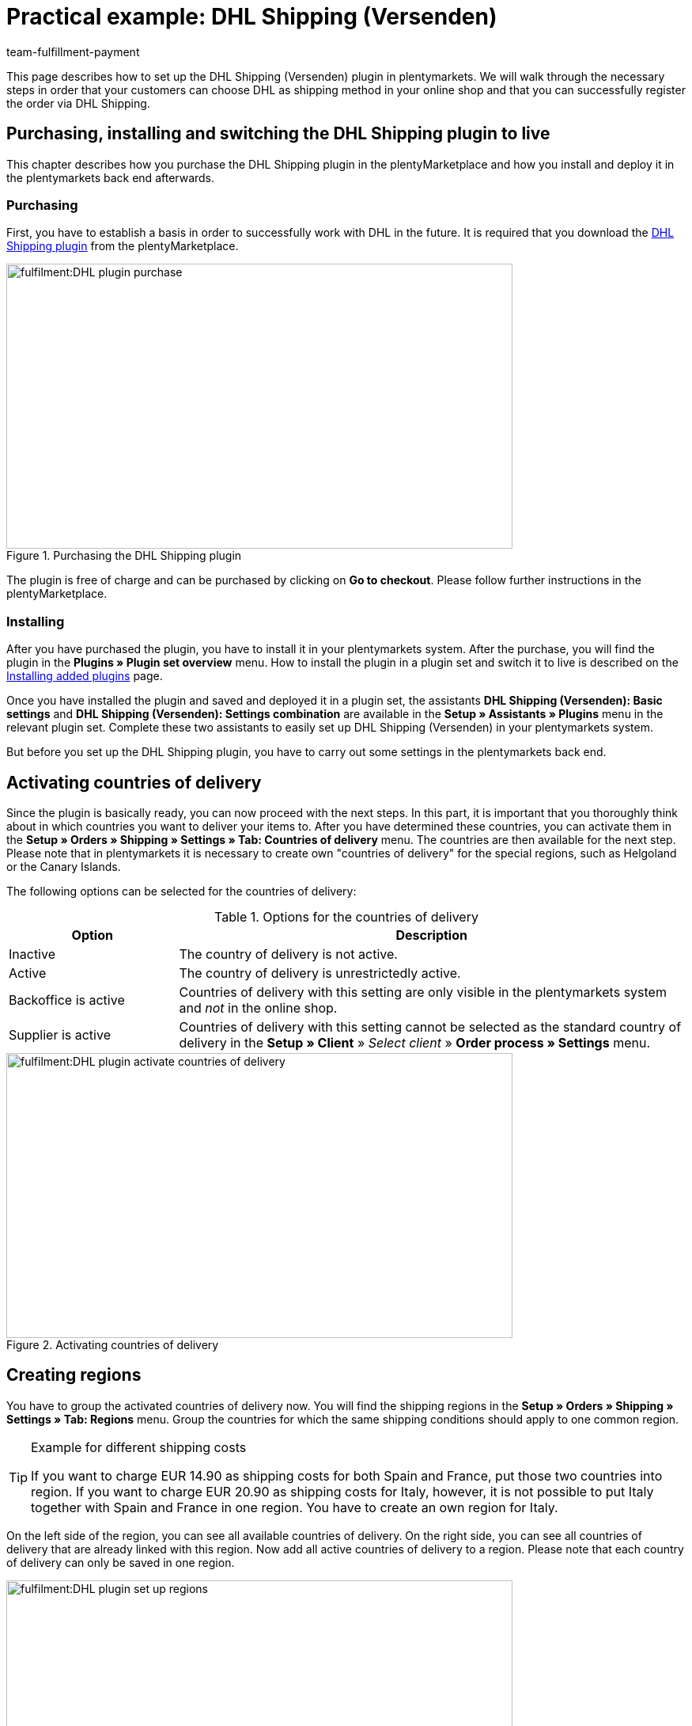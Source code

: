 = Practical example: DHL Shipping (Versenden)
:keywords: DHL Shipping (Versenden), plugin, DHL plugin
:description: Learn how to set up the “DHL Shipping (Versenden)” plugin in plentymarkets.
:id: S6ALNG3
:author: team-fulfillment-payment

This page describes how to set up the DHL Shipping (Versenden) plugin in plentymarkets. We will walk through the necessary steps in order that your customers can choose DHL as shipping method in your online shop and that you can successfully register the order via DHL Shipping.

== Purchasing, installing and switching the DHL Shipping plugin to live

This chapter describes how you purchase the DHL Shipping plugin in the plentyMarketplace and how you install and deploy it in the plentymarkets back end afterwards.

=== Purchasing

First, you have to establish a basis in order to successfully work with DHL in the future. It is required that you download the link:https://marketplace.plentymarkets.com/en/plugins/integration/DHLShipping_4871[DHL Shipping plugin^] from the plentyMarketplace.

.Purchasing the DHL Shipping plugin
image::fulfilment:DHL_plugin_purchase.png[width=640, height=360]

The plugin is free of charge and can be purchased by clicking on *Go to checkout*. Please follow further instructions in the plentyMarketplace.

=== Installing

After you have purchased the plugin, you have to install it in your plentymarkets system. After the purchase, you will find the plugin in the *Plugins » Plugin set overview* menu. How to install the plugin in a plugin set and switch it to live is described on the xref:plugins:installing-added-plugins.adoc#[Installing added plugins] page.

Once you have installed the plugin and saved and deployed it in a plugin set, the assistants *DHL Shipping (Versenden): Basic settings* and *DHL Shipping (Versenden): Settings combination* are available in the *Setup » Assistants » Plugins* menu in the relevant plugin set. Complete these two assistants to easily set up DHL Shipping (Versenden) in your plentymarkets system.

But before you set up the DHL Shipping plugin, you have to carry out some settings in the plentymarkets back end.

== Activating countries of delivery

Since the plugin is basically ready, you can now proceed with the next steps. In this part, it is important that you thoroughly think about in which countries you want to deliver your items to. After you have determined these countries, you can activate them in the *Setup » Orders » Shipping » Settings » Tab: Countries of delivery* menu. The countries are then available for the next step. Please note that in plentymarkets it is necessary to create own "countries of delivery" for the special regions, such as Helgoland or the Canary Islands.

The following options can be selected for the countries of delivery:

[[table-activate-countries-of-delivery]]
.Options for the countries of delivery
[cols="1,3"]
|====
|Option |Description

|Inactive
|The country of delivery is not active.

|Active
|The country of delivery is unrestrictedly active.

|Backoffice is active
|Countries of delivery with this setting are only visible in the plentymarkets system and _not_ in the online shop.

|Supplier is active
|Countries of delivery with this setting cannot be selected as the standard country of delivery in the *Setup » Client* » _Select client_ » *Order process » Settings* menu.
|====

.Activating countries of delivery
image::fulfilment:DHL_plugin_activate_countries_of_delivery.png[width=640, height=360]

== Creating regions

You have to group the activated countries of delivery now. You will find the shipping regions in the *Setup » Orders » Shipping » Settings » Tab: Regions* menu. Group the countries for which the same shipping conditions should apply to one common region.

[TIP]
.Example for different shipping costs
====
If you want to charge EUR 14.90 as shipping costs for both Spain and France, put those two countries into region. If you want to charge EUR 20.90 as shipping costs for Italy, however, it is not possible to put Italy together with Spain and France in one region. You have to create an own region for Italy.
====

On the left side of the region, you can see all available countries of delivery. On the right side, you can see all countries of delivery that are already linked with this region. Now add all active countries of delivery to a region. Please note that each country of delivery can only be saved in one region.

.Setting up regions
image::fulfilment:DHL_plugin_set_up_regions.png[width=640, height=360]

== Creating a shipping service provider

Besides the countries of delivery and the corresponding regions, you also need the correct shipping service provider in order to build a bridge between the plugin and the shipping profiles. Configure the shipping service provider in the *Setup » Orders » Shipping » Settings » Tab: Shipping service provider* menu.

Here, you choose a name for the shipping service provider and select the service provider *DHL Shipping (Versenden)* from the drop-down list.

.Creating a shipping service provider
image::fulfilment:DHL_plugin_create_shipping_service_provider.png[width=640, height=360]

[NOTE]
.Tracking URL
====
Furthermore, you also add the tracking URL  *+http:nolp.dhl.de/nextt-online-public/setidentcodes.do?lang=de&zip=$PLZ&idc=$PaketNr+* in this menu. The tracking URL is required for sending emails at a later point in time.
====

== Creating a shipping profile

All menu items that you have set up so far, will "meet" in the shipping profile. To do so, go to *Setup » Orders » Shipping » Settings » Tab: Shipping profiles*. By clicking on the *New* button (icon:plus-square[role="green"]), you create a new shipping profile and directly access the *Base* tab. The *Table of shipping charges* tab is only available after you have saved.

=== Base

In the *Base* tab, you determine the basic settings for your shipping profile.

[[table-field-names-shipping-profile]]
.Field name descriptions in the shipping profile
[cols="1,3"]
|====
|Field name |Description

|Shipping service provider
|Select the shipping service provider that you have just created.

|Name & Name (back end)
|Select a name for the front and back end in the corresponding language.

|Flag
|Here, you can assign a flag to the profile (e.g. the DHL logo).

|Priority
|The priority determines in which order the shipping profiles are displayed in the online shop.

|Category
|The category option is another way to prioritise shipping profiles. An example of use can be found link:https://knowledge.plentymarkets.com/en/fulfilment/preparing-the-shipment#1300[here^].

|Item extra shipping charge
|You can activate extra shipping charges that are saved for the item.

|Postident
|Activate this option, if PostIdent is required. For example, in case of items that can only be purchased from age 18.

|Activate for new items
|Activate this option in order that the profile is always activate for new items.

|Cash on delivery
|Activate the option in order that your customer can select the payment method _Cash on delivery_ in your online shop.

|Extra charge for islands
|The set extra shipping charge will be calculated by means of a defined list in plentymarkets when delivery is made to certain islands.

|Clients (stores)
|Select the clients that should be linked with this shipping profile. Select at least one client in order that the shipping profile can be selected.

|Order referrer
|Here, you select the order referrers for which this shipping profile should be activated.

|Blocked payment methods
|Here, you select the payment methods for which the shipping profile should _not_ be available.

|Blocked customer classes
|Here, you select the customer classes for which the shipping profile should _not_ be available.

|Shipping groups
|Shipping profiles can be added to a shipping group. This simplifies the assignment of shipping profiles at the item.

| *eBay*
|

|Account
|Select an eBay account if you want to link one.

|Listing type
|Possible options: +
*All* = All listing types +
*Auction* = Only auctions +
*Shop item / fixed price* = Only fixed price or shop item (shop item only for Hood)

|Express delivery
|Activate if you want to use this shipping profile for eBay express delivery.

|Loyalty program
|Here, you can link one or multiple loyalty programs such as eBay Plus or Amazon Prime to this shipping profile.

|====

=== Table of shipping charges

The *table of shipping charges* tab is only available after you have saved the shipping profile. In this tab, the tables of shipping charges for the created regions are displayed. This means that you determine the prices and the calculation types for the individual regions.
Select the calculation basis for the shipping costs. The following options are available: *Flat rate*, *Weight-dependent*, *Volume-dependent*, *Quantity-dependent*, *Price-dependent* and *Item shipping charge*.

Depending on the type settings, you have to enter the correct prices. Furthermore, you can save for each table of shipping charges the amount from which shipping is free of charge, for example. Or you choose that shipping only costs EUR 2.50 instead of EUR 4.99 when the value of items ordered is EUR 100 at least.

The limitation type limits the shipping profile. Pay attention that you allow for a seamless transition with your shipping profiles. For example: You have set the maximum weight of 20 kg in one shipping profile. Your customer puts two items with a weight of 11 kg each in the shopping cart. Therefore, another shipping profile should be selectable. In this way, an error message in the online shop will be avoided.

You can save a pre-defined shipping package as standard package. A shipping package can be defined in the *Setup » Orders » Shipping » Shipping packages* menu. In this way, you can transfer fixed dimensions when you only use one package size for the shipment.

[NOTE]
.Calculation types
====
Please pay attention that it might be necessary to save the weight for the weight-dependent calculation at the individual items. Otherwise, calculation will not be possible.
====

.Calculation types in the table of shipping charges
image::fulfilment:DHL_plugin_calculation_types_table_of_shipping_charges.png[width=640, height=360]

[NOTE]
.Activating the table of shipping charges
====
The table of shipping charges is only active after you have saved it. Otherwise, you will see the note `Region not used in shipping profile. Save price to use region. Save and reload table of shipping charges to show shipping service provider settings.`
====

== Activating the shipping profile for an item

In the *Items » Edit item* menu in the *Global* tab, you have to link all items with the desired shipping profiles. This can also be done via the group function. Make sure that the checkmark is placed for the option *Delete old shipping profiles* since it is only possible to add further shipping profiles via the "shipping configuration".

== Setting up the DHL Shipping plugin with the help of assistants

After you set up the shipping profiles and linked them to the items, you can start to finally set up the DHL Shipping plugin with the help of the two assistants *DHL Shipping (Versenden): Basic settings* and *DHL Shipping (Versenden): Settings combination*. You find the assistants in the *Setup » Assistants » Plugins* menu in the relevant plugin set.

[IMPORTANT]
.Detailed description
====
For a detailed description on the individual steps within the two DHL assistants, refer to the xref:fulfilment:plugin-dhl-shipping-versenden.adoc#[DHL Shipping (Versenden)] page.
====


[#2400]
=== Deploying the plugin set once again after update

After you have downloaded an update of the plugin, it is necessary that you deploy the plugin set once again. Downloading the update does not lead to the fact that new features or changes are also active in the new version.

For further information, refer to the xref:plugins:updating-installed-plugins.adoc#[Updating installed plugins] page.
